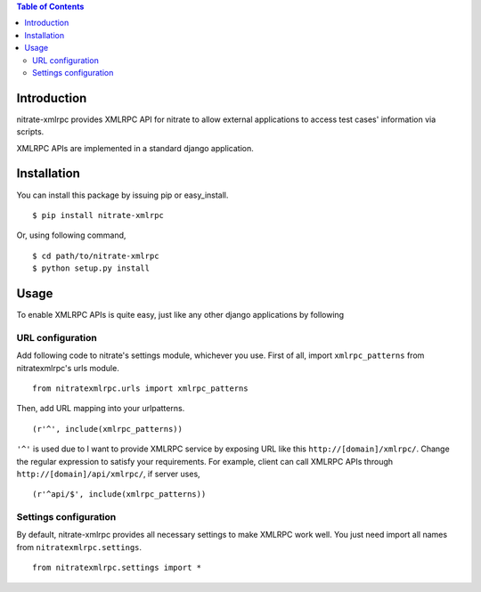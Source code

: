 .. contents:: Table of Contents

Introduction
============

nitrate-xmlrpc provides XMLRPC API for nitrate to allow external applications to
access test cases' information via scripts.

XMLRPC APIs are implemented in a standard django application.

Installation
============

You can install this package by issuing pip or easy_install.

::

    $ pip install nitrate-xmlrpc

Or, using following command,

::

    $ cd path/to/nitrate-xmlrpc
    $ python setup.py install

Usage
=====

To enable XMLRPC APIs is quite easy, just like any other django applications by
following 

URL configuration
-----------------

Add following code to nitrate's settings module, whichever you use. First of all,
import ``xmlrpc_patterns`` from nitratexmlrpc's urls module.

::

    from nitratexmlrpc.urls import xmlrpc_patterns

Then, add URL mapping into your urlpatterns.

::

    (r'^', include(xmlrpc_patterns))

``'^'`` is used due to I want to provide XMLRPC service by exposing URL like
this ``http://[domain]/xmlrpc/``. Change the regular expression to satisfy your
requirements. For example, client can call XMLRPC APIs through
``http://[domain]/api/xmlrpc/``, if server uses,

::

    (r'^api/$', include(xmlrpc_patterns))

Settings configuration
----------------------

By default, nitrate-xmlrpc provides all necessary settings to make XMLRPC work
well. You just need import all names from ``nitratexmlrpc.settings``.

::

    from nitratexmlrpc.settings import *
